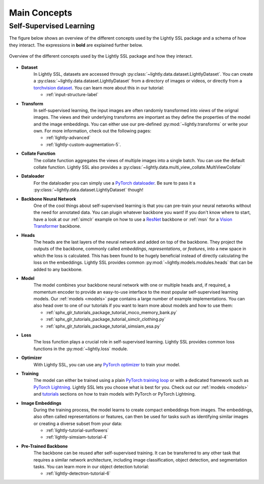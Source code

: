 .. _lightly-main-concepts:

Main Concepts
=============

Self-Supervised Learning
------------------------

The figure below shows an overview of the different concepts used by the Lightly SSL package
and a schema of how they interact. The expressions in **bold** are explained further
below.

.. figure:: images/lightly_overview.png
    :align: center
    :alt: Lightly SSL Overview

    Overview of the different concepts used by the Lightly SSL package and how they interact.

* **Dataset**
   In Lightly SSL, datasets are accessed through :py:class:`~lightly.data.dataset.LightlyDataset`.
   You can create a :py:class:`~lightly.data.dataset.LightlyDataset` from a directory of
   images or videos, or directly from a `torchvision dataset <https://pytorch.org/vision/stable/datasets.html>`_.
   You can learn more about this in our tutorial: 

   * :ref:`input-structure-label`

* **Transform**
   In self-supervised learning, the input images are often randomly transformed into
   *views* of the orignal images. The views and their underlying transforms are
   important as they define the properties of the model and the image embeddings.
   You can either use our pre-defined :py:mod:`~lightly.transforms` or write your own.
   For more information, check out the following pages:

   * :ref:`lightly-advanced`
   * :ref:`lightly-custom-augmentation-5`.

* **Collate Function**
   The collate function aggregates the views of multiple images into a single batch.
   You can use the default collate function. Lightly SSL also provides a  
   :py:class:`~lightly.data.multi_view_collate.MultiViewCollate`

* **Dataloader**
   For the dataloader you can simply use a `PyTorch dataloader <https://pytorch.org/docs/stable/data.html#torch.utils.data.DataLoader>`_.
   Be sure to pass it a :py:class:`~lightly.data.dataset.LightlyDataset` though!

* **Backbone Neural Network**
   One of the cool things about self-supervised learning is that you can pre-train
   your neural networks without the need for annotated data. You can plugin whatever
   backbone you want! If you don't know where to start, have a look at our :ref:`simclr`
   example on how to use a `ResNet <https://pytorch.org/vision/main/models/resnet.html>`_ 
   backbone or :ref:`msn` for a `Vision Transformer <https://pytorch.org/vision/main/models/vision_transformer.html>`_
   backbone.

* **Heads**
   The heads are the last layers of the neural network and added on top of the backbone.
   They project the outputs of the backbone, commonly called *embeddings*,
   *representations*, or *features*, into a new space in which the loss is calculated.
   This has been found to be hugely beneficial instead of directly calculating the loss
   on the embeddings. Lightly SSL provides common :py:mod:`~lightly.models.modules.heads`
   that can be added to any backbone.

* **Model**
   The model combines your backbone neural network with one or multiple heads and, if
   required, a momentum encoder to provide an easy-to-use interface to the most
   popular self-supervised learning models. Our :ref:`models <models>` page contains
   a large number of example implementations. You can also head over to one of our
   tutorials if you want to learn more about models and how to use them:

   * :ref:`sphx_glr_tutorials_package_tutorial_moco_memory_bank.py`
   * :ref:`sphx_glr_tutorials_package_tutorial_simclr_clothing.py`
   * :ref:`sphx_glr_tutorials_package_tutorial_simsiam_esa.py`

* **Loss**
   The loss function plays a crucial role in self-supervised learning. Lightly SSL provides
   common loss functions in the :py:mod:`~lightly.loss` module.

* **Optimizer**
   With Lightly SSL, you can use any `PyTorch optimizer <https://pytorch.org/docs/stable/optim.html>`_
   to train your model.

* **Training**
   The model can either be trained using a plain `PyTorch training loop <https://pytorch.org/tutorials/beginner/introyt/trainingyt.html>`_
   or with a dedicated framework such as `PyTorch Lightning <https://www.pytorchlightning.ai/index.html>`_.
   Lightly SSL lets you choose what is best for you. Check out our :ref:`models <models>` and
   `tutorials <https://docs.lightly.ai/self-supervised-learning/tutorials/package.html>`_
   sections on how to train models with PyTorch or PyTorch Lightning.

* **Image Embeddings**
   During the training process, the model learns to create compact embeddings from images.
   The embeddings, also often called representations or features, can then be used for
   tasks such as identifying similar images or creating a diverse subset from your data:

   * :ref:`lightly-tutorial-sunflowers`
   * :ref:`lightly-simsiam-tutorial-4`

* **Pre-Trained Backbone**
   The backbone can be reused after self-supervised training. It can be transferred to
   any other task that requires a similar network architecture, including
   image classification, object detection, and segmentation tasks. You can learn more in
   our object detection tutorial:

   * :ref:`lightly-detectron-tutorial-6`
